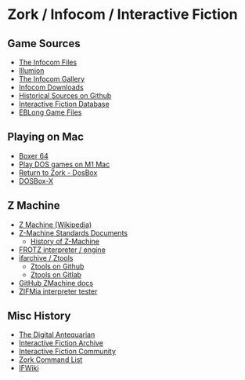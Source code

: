* Zork / Infocom / Interactive Fiction

** Game Sources

- [[https://github.com/the-infocom-files][The Infocom Files]]
- [[https://if.illuminion.de/infocom.html][Illumion]]
- [[http://infocom.elsewhere.org/gallery/zork1/zork1.html][The Infocom Gallery]]
- [[http://www.infocom-if.org/downloads/downloads.html][Infocom Downloads]]
- [[https://github.com/historicalsource][Historical Sources on Github]]
- [[https://ifdb.org/][Interactive Fiction Database]]
- [[https://eblong.com/infocom/][EBLong Game Files]]

** Playing on Mac

- [[https://boxer.thec0de.com/][Boxer 64]]
- [[https://www.youtube.com/watch?v=TXJji53Vr3Y][Play DOS games on M1 Mac]]
- [[https://www.thezorklibrary.com/installguides/rtz-win-dosbox.html][Return to Zork - DosBox]]
- [[https://dosbox-x.com/][DOSBox-X]]

** Z Machine

- [[https://en.wikipedia.org/wiki/Z-machine][Z Machine (Wikipedia)]]
- [[http://inform-fiction.org/zmachine/standards/][Z-Machine Standards Documents]]
  - [[http://inform-fiction.org/zmachine/standards/z1point0/appd.html][History of Z-Machine]]
- [[https://gitlab.com/DavidGriffith/frotz][FROTZ interpreter / engine]]
- [[http://www.ifarchive.org/indexes/if-archiveXinfocomXtoolsXztools.html][ifarchive / Ztools]]
  - [[https://github.com/SamB/ztools][Ztools on Github]]
  - [[https://gitlab.com/russotto/ztools][Ztools on Gitlab]]
- [[https://github.com/heasm66/z-machine-standards-document_1_1][GitHub ZMachine docs]]
- [[https://github.com/jeffnyman/zifmia][ZIFMia interpreter tester]]

** Misc History

- [[https://www.filfre.net/2012/01/the-roots-of-infocom/][The Digital Antequarian]]
- [[https://www.ifarchive.org/][Interactive Fiction Archive]]
- [[https://intfiction.org/][Interactive Fiction Community]]
- [[https://zork.fandom.com/wiki/Command_List][Zork Command List]]
- [[https://www.ifwiki.org/Zork_I][IFWiki]]
